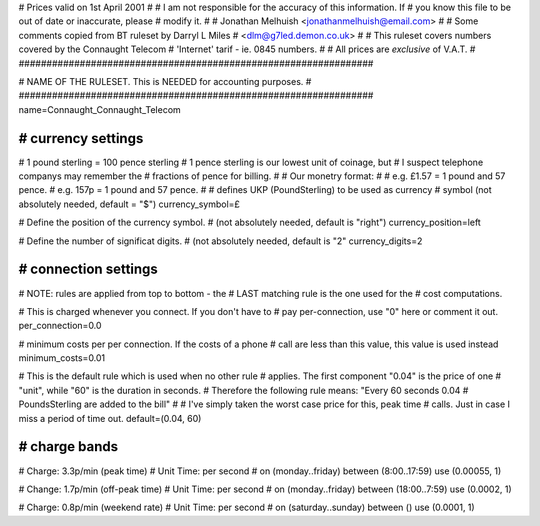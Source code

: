 ################################################################
#
# Prices valid on 1st April 2001
#
# I am not responsible for the accuracy of this information.  If
# you know this file to be out of date or inaccurate, please
# modify it.
#
# Jonathan Melhuish <jonathanmelhuish@email.com>
#
# Some comments copied from BT ruleset by Darryl L Miles
# <dlm@g7led.demon.co.uk>
#
# This ruleset covers numbers covered by the Connaught Telecom
# 'Internet' tarif - ie. 0845 numbers.
#
# All prices are *exclusive* of V.A.T.
#
################################################################


################################################################
#
# NAME OF THE RULESET. This is NEEDED for accounting purposes.
#
################################################################
name=Connaught_Connaught_Telecom


################################################################
# currency settings
################################################################

# 1 pound sterling = 100 pence sterling
# 1 pence sterling is our lowest unit of coinage, but
#  I suspect telephone companys may remember the
#  fractions of pence for billing.
#
# Our monetry format:
#
# e.g. £1.57 = 1 pound and 57 pence.
# e.g. 157p = 1 pound and 57 pence.
#
# defines UKP (PoundSterling) to be used as currency
# symbol (not absolutely needed, default = "$")
currency_symbol=£

# Define the position of the currency symbol.
# (not absolutely needed, default is "right")
currency_position=left

# Define the number of significat digits.
# (not absolutely needed, default is "2"
currency_digits=2


################################################################
# connection settings
################################################################

# NOTE: rules are applied from top to bottom - the
#       LAST matching rule is the one used for the
#       cost computations.

# This is charged whenever you connect. If you don't have to
# pay per-connection, use "0" here or comment it out.
per_connection=0.0

# minimum costs per per connection. If the costs of a phone
# call are less than this value, this value is used instead
minimum_costs=0.01

# This is the default rule which is used when no other rule
# applies. The first component "0.04" is the price of one
# "unit", while "60" is the duration in seconds.
# Therefore the following rule means: "Every 60 seconds 0.04
# PoundsSterling are added to the bill"
#
# I've simply taken the worst case price for this, peak time
#  calls.  Just in case I miss a period of time out.
default=(0.04, 60)

################################################################
# charge bands
################################################################

# Charge:	3.3p/min (peak time)
# Unit Time:	per second
#
on (monday..friday) between (8:00..17:59) use (0.00055, 1)

# Change:	1.7p/min (off-peak time)
# Unit Time:	per second
#
on (monday..friday) between (18:00..7:59) use (0.0002, 1)

# Charge:	0.8p/min (weekend rate)
# Unit Time:	per second
#
on (saturday..sunday) between () use (0.0001, 1)
